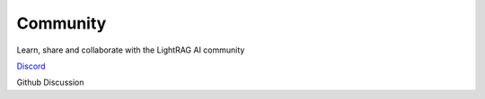 Community
============

Learn, share and collaborate with the LightRAG AI community


`Discord <https://discord.gg/PWMVswdh>`__

Github Discussion

.. blogs